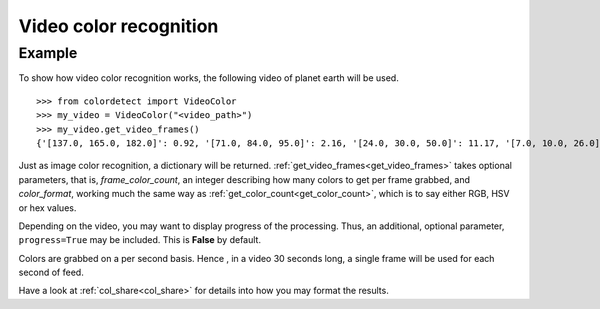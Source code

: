 .. _video_color_recognition:
Video color recognition
=======================

Example
--------

To show how video color recognition works, the following video of planet earth will be used.

.. raw:: html

    <video controls src="_static/earth.mp4"></video>

::

    >>> from colordetect import VideoColor
    >>> my_video = VideoColor("<video_path>")
    >>> my_video.get_video_frames()
    {'[137.0, 165.0, 182.0]': 0.92, '[71.0, 84.0, 95.0]': 2.16, '[24.0, 30.0, 50.0]': 11.17, '[7.0, 10.0, 26.0]': 17.72, '[0.0, 0.0, 0.0]': 68.83, '[143.0, 170.0, 186.0]': 0.85, '[76.0, 89.0, 100.0]': 2.11, '[26.0, 32.0, 52.0]': 11.07, '[8.0, 11.0, 27.0]': 15.71, '[135.0, 163.0, 181.0]': 0.95, '[76.0, 88.0, 98.0]': 2.05, '[127.0, 160.0, 180.0]': 0.94, '[71.0, 83.0, 95.0]': 2.38, '[7.0, 11.0, 27.0]': 15.72, '[124.0, 159.0, 181.0]': 0.9, '[69.0, 83.0, 95.0]': 2.28, '[26.0, 32.0, 53.0]': 13.73, '[125.0, 160.0, 182.0]': 0.89, '[68.0, 82.0, 95.0]': 2.27, '[132.0, 166.0, 187.0]': 0.79, '[71.0, 87.0, 100.0]': 2.1, '[25.0, 32.0, 52.0]': 14.18, '[134.0, 167.0, 186.0]': 0.83, '[72.0, 87.0, 100.0]': 2.01, '[26.0, 33.0, 53.0]': 12.11, '[132.0, 165.0, 183.0]': 0.9, '[73.0, 88.0, 99.0]': 2.04, '[8.0, 10.0, 27.0]': 16.76, '[134.0, 166.0, 184.0]': 0.87, '[132.0, 165.0, 185.0]': 0.86, '[74.0, 89.0, 100.0]': 2.0, '[26.0, 33.0, 52.0]': 10.65, '[7.0, 10.0, 27.0]': 16.93, '[124.0, 157.0, 178.0]': 0.99, '[68.0, 81.0, 93.0]': 2.14, '[25.0, 31.0, 50.0]': 10.66, '[124.0, 160.0, 182.0]': 0.88, '[67.0, 82.0, 94.0]': 2.19, '[25.0, 31.0, 49.0]': 10.68, '[124.0, 160.0, 183.0]': 0.85, '[67.0, 83.0, 95.0]': 2.0, '[25.0, 30.0, 49.0]': 11.04, '[123.0, 160.0, 182.0]': 0.87, '[24.0, 29.0, 47.0]': 9.51, '[23.0, 29.0, 47.0]': 10.6, '[6.0, 9.0, 26.0]': 19.11, '[67.0, 83.0, 97.0]': 2.0, '[24.0, 29.0, 48.0]': 9.83, '[125.0, 161.0, 183.0]': 0.88, '[67.0, 83.0, 96.0]': 1.96, '[127.0, 162.0, 183.0]': 0.87, '[23.0, 29.0, 46.0]': 8.58, '[5.0, 8.0, 25.0]': 17.77, '[68.0, 84.0, 98.0]': 1.9, '[24.0, 29.0, 46.0]': 6.95, '[125.0, 161.0, 184.0]': 0.85, '[67.0, 84.0, 99.0]': 1.89, '[133.0, 165.0, 186.0]': 0.82, '[67.0, 85.0, 99.0]': 1.84, '[23.0, 28.0, 45.0]': 6.83, '[5.0, 8.0, 24.0]': 22.22, '[135.0, 165.0, 186.0]': 0.85, '[69.0, 86.0, 100.0]': 1.79, '[22.0, 27.0, 43.0]': 7.22, '[5.0, 7.0, 24.0]': 22.48, '[133.0, 166.0, 186.0]': 0.81, '[73.0, 91.0, 105.0]': 1.69, '[129.0, 163.0, 185.0]': 0.85, '[69.0, 86.0, 98.0]': 1.9, '[21.0, 27.0, 44.0]': 7.25, '[4.0, 7.0, 24.0]': 21.7, '[68.0, 86.0, 101.0]': 1.9, '[22.0, 27.0, 45.0]': 7.91, '[126.0, 160.0, 181.0]': 0.94, '[66.0, 83.0, 96.0]': 1.91, '[22.0, 27.0, 46.0]': 9.19, '[129.0, 163.0, 184.0]': 0.86, '[68.0, 85.0, 98.0]': 2.01, '[21.0, 27.0, 46.0]': 10.62, '[133.0, 165.0, 185.0]': 0.85, '[69.0, 86.0, 99.0]': 1.96, '[23.0, 29.0, 48.0]': 10.61, '[7.0, 9.0, 26.0]': 17.7, '[135.0, 165.0, 185.0]': 0.85, '[73.0, 88.0, 100.0]': 1.96, '[24.0, 29.0, 50.0]': 11.34, '[139.0, 164.0, 177.0]': 0.92}

Just as image color recognition, a dictionary will be returned.
:ref:`get_video_frames<get_video_frames>` takes optional parameters, that is, `frame_color_count`, an integer describing how many colors to get per frame
grabbed, and `color_format`, working much the same way as :ref:`get_color_count<get_color_count>`, which is to say either RGB, HSV or hex values.

Depending on the video, you may want to display progress of the processing. Thus, an additional, optional parameter, ``progress=True`` may be included.
This is **False** by default.

Colors are grabbed on a per second basis. Hence , in a video 30 seconds long, a single frame will be used for each second of feed.

Have a look at :ref:`col_share<col_share>` for details into how you may format the results.